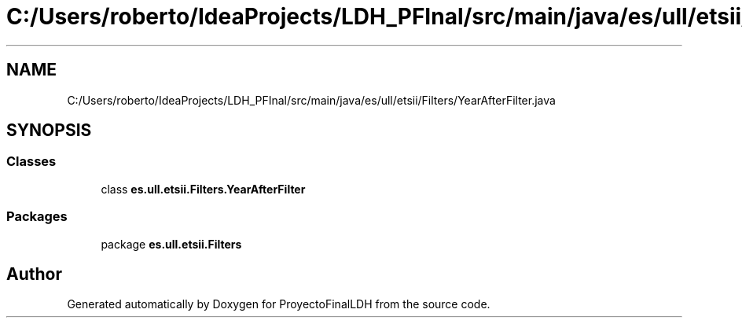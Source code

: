 .TH "C:/Users/roberto/IdeaProjects/LDH_PFInal/src/main/java/es/ull/etsii/Filters/YearAfterFilter.java" 3 "Thu Dec 29 2022" "Version 1.0" "ProyectoFinalLDH" \" -*- nroff -*-
.ad l
.nh
.SH NAME
C:/Users/roberto/IdeaProjects/LDH_PFInal/src/main/java/es/ull/etsii/Filters/YearAfterFilter.java
.SH SYNOPSIS
.br
.PP
.SS "Classes"

.in +1c
.ti -1c
.RI "class \fBes\&.ull\&.etsii\&.Filters\&.YearAfterFilter\fP"
.br
.in -1c
.SS "Packages"

.in +1c
.ti -1c
.RI "package \fBes\&.ull\&.etsii\&.Filters\fP"
.br
.in -1c
.SH "Author"
.PP 
Generated automatically by Doxygen for ProyectoFinalLDH from the source code\&.
